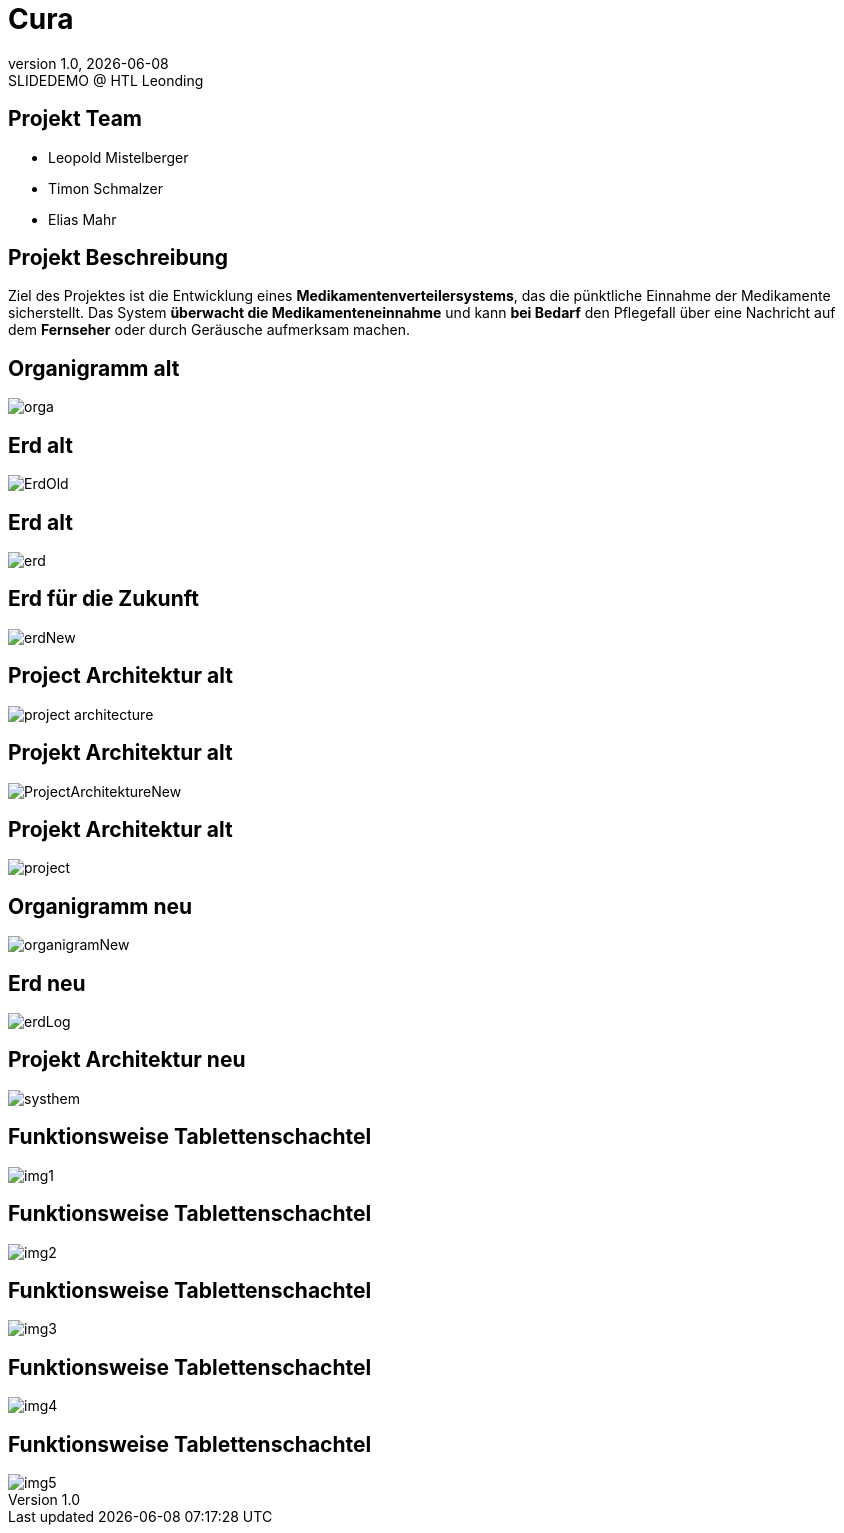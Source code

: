 = Cura
:revnumber: 1.0
:revdate: {docdate}
:revremark: SLIDEDEMO @ HTL Leonding
:encoding: utf-8
:lang: de
:doctype: article
//:icons: font
:customcss: css/presentation.css
//:revealjs_customtheme: css/sky.css
//:revealjs_customtheme: css/black.css
:revealjs_width: 1408
:revealjs_height: 792
:source-highlighter: highlightjs
//:revealjs_parallaxBackgroundImage: images/background-landscape-light-orange.jpg
//:revealjs_parallaxBackgroundSize: 4936px 2092px
//:highlightjs-theme: css/atom-one-light.css
// we want local served font-awesome fonts
:iconfont-remote!:
:iconfont-name: fonts/fontawesome/css/all
//:revealjs_parallaxBackgroundImage: background-landscape-light-orange.jpg
//:revealjs_parallaxBackgroundSize: 4936px 2092px
ifdef::env-ide[]
:imagesdir: ../images
endif::[]
ifndef::env-ide[]
:imagesdir: images
endif::[]
//:revealjs_theme: sky
//:title-slide-background-image: img.png
:title-slide-transition: zoom
:title-slide-transition-speed: fast
:revealjs_transition: slide


== Projekt Team

[%hardbreaks]
- Leopold Mistelberger
- Timon Schmalzer
- Elias Mahr

== Projekt Beschreibung

Ziel des Projektes ist die Entwicklung eines **Medikamentenverteilersystems**, das die pünktliche Einnahme der Medikamente sicherstellt. Das System **überwacht die Medikamenteneinnahme** und kann **bei Bedarf** den Pflegefall über eine Nachricht auf dem **Fernseher** oder durch Geräusche aufmerksam machen.

== Organigramm alt

[.stretch]
image::/01-projekte-2025-4chif-syp-cura/slides/images/orga.png[]

== Erd alt

[.stretch]
image::/01-projekte-2025-4chif-syp-cura/slides/images/ErdOld.png[]

== Erd alt

[.stretch]
image::/01-projekte-2025-4chif-syp-cura/slides/images/erd.png[]

== Erd für die Zukunft

[.stretch]
image::/01-projekte-2025-4chif-syp-cura/slides/images/erdNew.png[]

== Project Architektur alt

[.stretch]
image::/01-projekte-2025-4chif-syp-cura/slides/images/project-architecture.png[]

== Projekt Architektur alt

[.stretch]
image::/01-projekte-2025-4chif-syp-cura/slides/images/ProjectArchitektureNew.png[]

== Projekt Architektur alt

[.stretch]
image::/01-projekte-2025-4chif-syp-cura/slides/images/project.png[]

== Organigramm neu

[.stretch]
image::/01-projekte-2025-4chif-syp-cura/slides/images/organigramNew.png[]

== Erd neu

[.stretch]
image::/01-projekte-2025-4chif-syp-cura/slides/images/erdLog.png[]

== Projekt Architektur neu

[.stretch]
image::/01-projekte-2025-4chif-syp-cura/slides/images/systhem.png[]

== Funktionsweise Tablettenschachtel

[.stretch]
image::/01-projekte-2025-4chif-syp-cura/slides/images/img1.jpg[]

== Funktionsweise Tablettenschachtel

[.stretch]
image::/01-projekte-2025-4chif-syp-cura/slides/images/img2.jpg[]

== Funktionsweise Tablettenschachtel

[.stretch]
image::/01-projekte-2025-4chif-syp-cura/slides/images/img3.jpg[]

== Funktionsweise Tablettenschachtel

[.stretch]
image::/01-projekte-2025-4chif-syp-cura/slides/images/img4.jpg[]

== Funktionsweise Tablettenschachtel

[.stretch]
image::/01-projekte-2025-4chif-syp-cura/slides/images/img5.jpg[]
